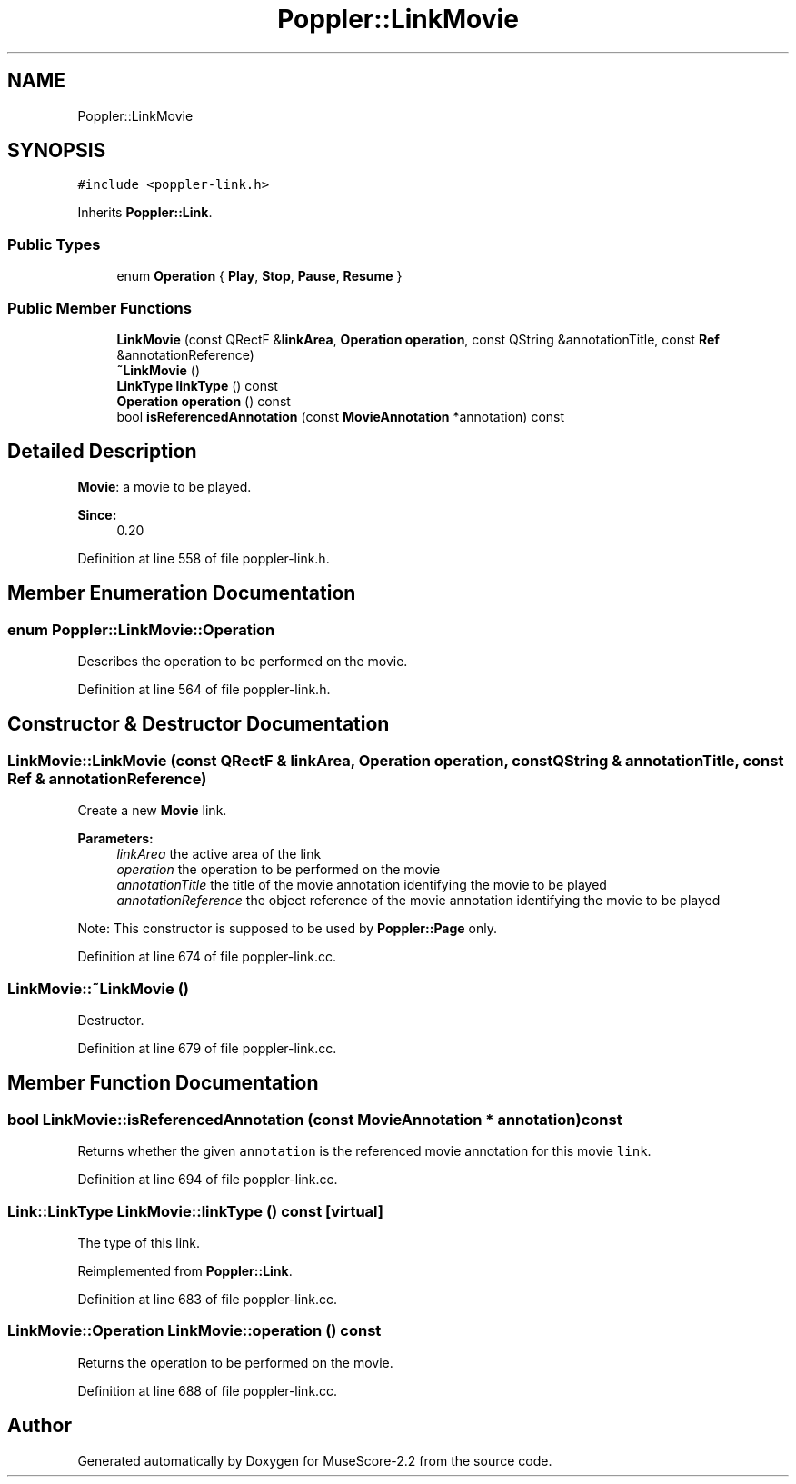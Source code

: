 .TH "Poppler::LinkMovie" 3 "Mon Jun 5 2017" "MuseScore-2.2" \" -*- nroff -*-
.ad l
.nh
.SH NAME
Poppler::LinkMovie
.SH SYNOPSIS
.br
.PP
.PP
\fC#include <poppler\-link\&.h>\fP
.PP
Inherits \fBPoppler::Link\fP\&.
.SS "Public Types"

.in +1c
.ti -1c
.RI "enum \fBOperation\fP { \fBPlay\fP, \fBStop\fP, \fBPause\fP, \fBResume\fP }"
.br
.in -1c
.SS "Public Member Functions"

.in +1c
.ti -1c
.RI "\fBLinkMovie\fP (const QRectF &\fBlinkArea\fP, \fBOperation\fP \fBoperation\fP, const QString &annotationTitle, const \fBRef\fP &annotationReference)"
.br
.ti -1c
.RI "\fB~LinkMovie\fP ()"
.br
.ti -1c
.RI "\fBLinkType\fP \fBlinkType\fP () const"
.br
.ti -1c
.RI "\fBOperation\fP \fBoperation\fP () const"
.br
.ti -1c
.RI "bool \fBisReferencedAnnotation\fP (const \fBMovieAnnotation\fP *annotation) const"
.br
.in -1c
.SH "Detailed Description"
.PP 
\fBMovie\fP: a movie to be played\&.
.PP
\fBSince:\fP
.RS 4
0\&.20 
.RE
.PP

.PP
Definition at line 558 of file poppler\-link\&.h\&.
.SH "Member Enumeration Documentation"
.PP 
.SS "enum \fBPoppler::LinkMovie::Operation\fP"
Describes the operation to be performed on the movie\&. 
.PP
Definition at line 564 of file poppler\-link\&.h\&.
.SH "Constructor & Destructor Documentation"
.PP 
.SS "LinkMovie::LinkMovie (const QRectF & linkArea, \fBOperation\fP operation, const QString & annotationTitle, const \fBRef\fP & annotationReference)"
Create a new \fBMovie\fP link\&.
.PP
\fBParameters:\fP
.RS 4
\fIlinkArea\fP the active area of the link 
.br
\fIoperation\fP the operation to be performed on the movie 
.br
\fIannotationTitle\fP the title of the movie annotation identifying the movie to be played 
.br
\fIannotationReference\fP the object reference of the movie annotation identifying the movie to be played
.RE
.PP
Note: This constructor is supposed to be used by \fBPoppler::Page\fP only\&. 
.PP
Definition at line 674 of file poppler\-link\&.cc\&.
.SS "LinkMovie::~LinkMovie ()"
Destructor\&. 
.PP
Definition at line 679 of file poppler\-link\&.cc\&.
.SH "Member Function Documentation"
.PP 
.SS "bool LinkMovie::isReferencedAnnotation (const \fBMovieAnnotation\fP * annotation) const"
Returns whether the given \fCannotation\fP is the referenced movie annotation for this movie \fClink\fP\&. 
.PP
Definition at line 694 of file poppler\-link\&.cc\&.
.SS "\fBLink::LinkType\fP LinkMovie::linkType () const\fC [virtual]\fP"
The type of this link\&. 
.PP
Reimplemented from \fBPoppler::Link\fP\&.
.PP
Definition at line 683 of file poppler\-link\&.cc\&.
.SS "\fBLinkMovie::Operation\fP LinkMovie::operation () const"
Returns the operation to be performed on the movie\&. 
.PP
Definition at line 688 of file poppler\-link\&.cc\&.

.SH "Author"
.PP 
Generated automatically by Doxygen for MuseScore-2\&.2 from the source code\&.
